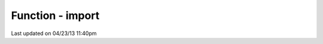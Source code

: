 .. /import.php generated using docpx on 04/23/13 11:40pm


Function - import
*****************


.. function:: import($name, [$dir = false])


    Import a module.

    :param string: Module name.
    :param string|null: Location of the module.

    :rtype: void 




Last updated on 04/23/13 11:40pm